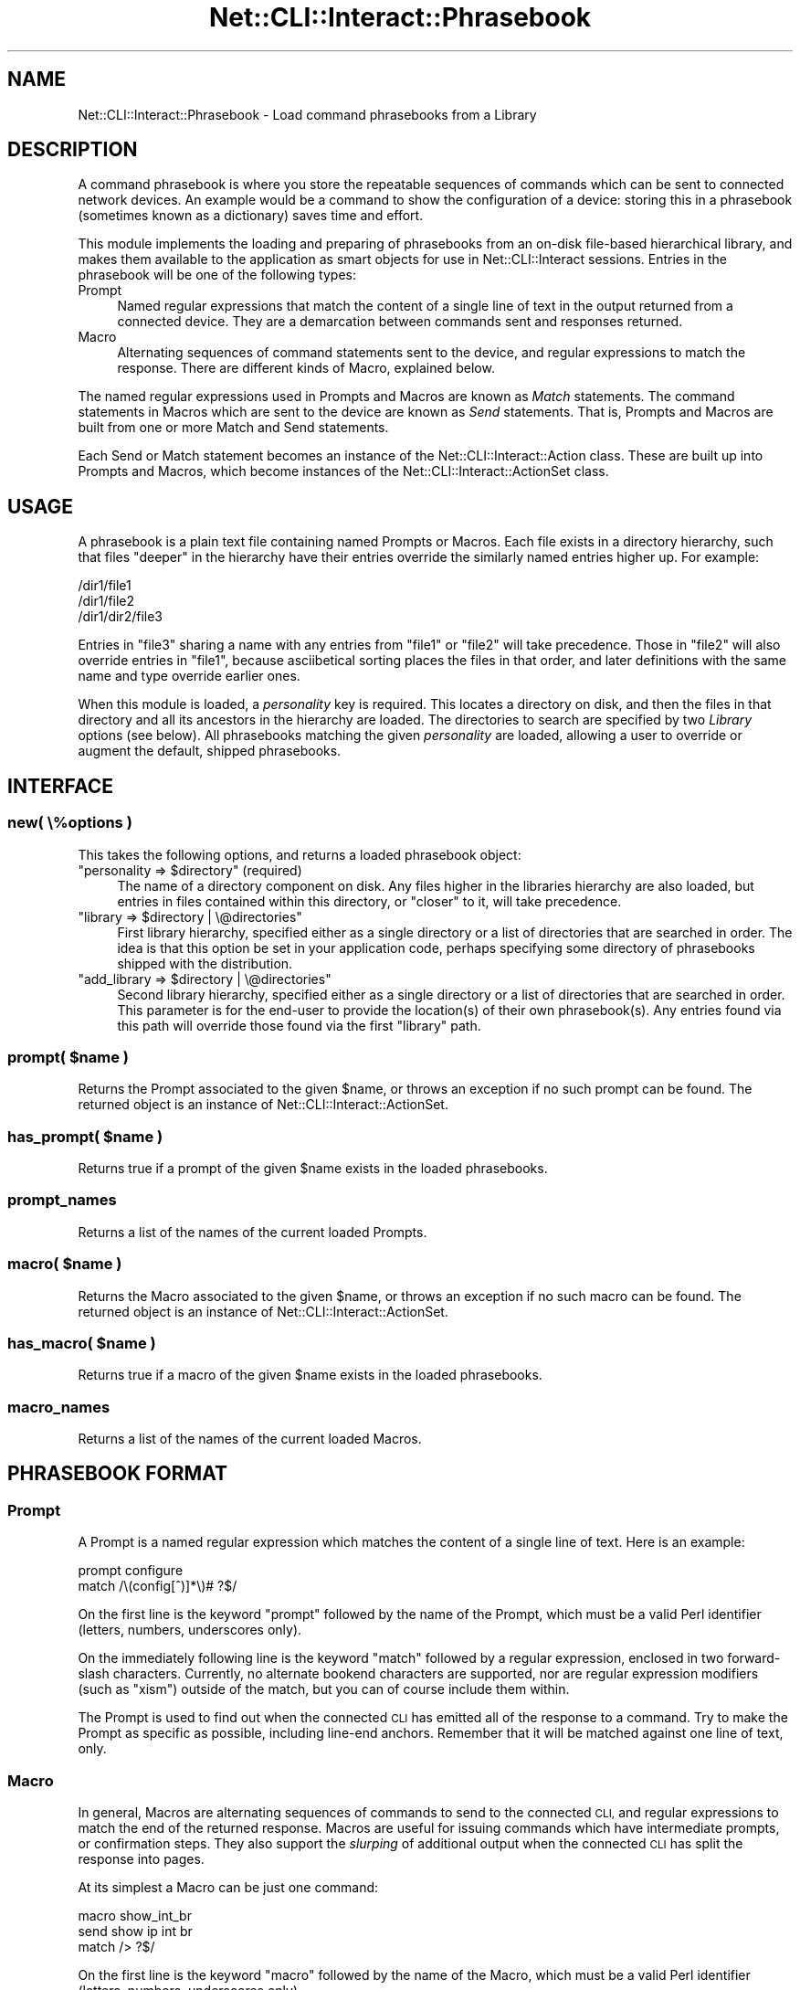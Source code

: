 .\" Automatically generated by Pod::Man 4.14 (Pod::Simple 3.40)
.\"
.\" Standard preamble:
.\" ========================================================================
.de Sp \" Vertical space (when we can't use .PP)
.if t .sp .5v
.if n .sp
..
.de Vb \" Begin verbatim text
.ft CW
.nf
.ne \\$1
..
.de Ve \" End verbatim text
.ft R
.fi
..
.\" Set up some character translations and predefined strings.  \*(-- will
.\" give an unbreakable dash, \*(PI will give pi, \*(L" will give a left
.\" double quote, and \*(R" will give a right double quote.  \*(C+ will
.\" give a nicer C++.  Capital omega is used to do unbreakable dashes and
.\" therefore won't be available.  \*(C` and \*(C' expand to `' in nroff,
.\" nothing in troff, for use with C<>.
.tr \(*W-
.ds C+ C\v'-.1v'\h'-1p'\s-2+\h'-1p'+\s0\v'.1v'\h'-1p'
.ie n \{\
.    ds -- \(*W-
.    ds PI pi
.    if (\n(.H=4u)&(1m=24u) .ds -- \(*W\h'-12u'\(*W\h'-12u'-\" diablo 10 pitch
.    if (\n(.H=4u)&(1m=20u) .ds -- \(*W\h'-12u'\(*W\h'-8u'-\"  diablo 12 pitch
.    ds L" ""
.    ds R" ""
.    ds C` ""
.    ds C' ""
'br\}
.el\{\
.    ds -- \|\(em\|
.    ds PI \(*p
.    ds L" ``
.    ds R" ''
.    ds C`
.    ds C'
'br\}
.\"
.\" Escape single quotes in literal strings from groff's Unicode transform.
.ie \n(.g .ds Aq \(aq
.el       .ds Aq '
.\"
.\" If the F register is >0, we'll generate index entries on stderr for
.\" titles (.TH), headers (.SH), subsections (.SS), items (.Ip), and index
.\" entries marked with X<> in POD.  Of course, you'll have to process the
.\" output yourself in some meaningful fashion.
.\"
.\" Avoid warning from groff about undefined register 'F'.
.de IX
..
.nr rF 0
.if \n(.g .if rF .nr rF 1
.if (\n(rF:(\n(.g==0)) \{\
.    if \nF \{\
.        de IX
.        tm Index:\\$1\t\\n%\t"\\$2"
..
.        if !\nF==2 \{\
.            nr % 0
.            nr F 2
.        \}
.    \}
.\}
.rr rF
.\"
.\" Accent mark definitions (@(#)ms.acc 1.5 88/02/08 SMI; from UCB 4.2).
.\" Fear.  Run.  Save yourself.  No user-serviceable parts.
.    \" fudge factors for nroff and troff
.if n \{\
.    ds #H 0
.    ds #V .8m
.    ds #F .3m
.    ds #[ \f1
.    ds #] \fP
.\}
.if t \{\
.    ds #H ((1u-(\\\\n(.fu%2u))*.13m)
.    ds #V .6m
.    ds #F 0
.    ds #[ \&
.    ds #] \&
.\}
.    \" simple accents for nroff and troff
.if n \{\
.    ds ' \&
.    ds ` \&
.    ds ^ \&
.    ds , \&
.    ds ~ ~
.    ds /
.\}
.if t \{\
.    ds ' \\k:\h'-(\\n(.wu*8/10-\*(#H)'\'\h"|\\n:u"
.    ds ` \\k:\h'-(\\n(.wu*8/10-\*(#H)'\`\h'|\\n:u'
.    ds ^ \\k:\h'-(\\n(.wu*10/11-\*(#H)'^\h'|\\n:u'
.    ds , \\k:\h'-(\\n(.wu*8/10)',\h'|\\n:u'
.    ds ~ \\k:\h'-(\\n(.wu-\*(#H-.1m)'~\h'|\\n:u'
.    ds / \\k:\h'-(\\n(.wu*8/10-\*(#H)'\z\(sl\h'|\\n:u'
.\}
.    \" troff and (daisy-wheel) nroff accents
.ds : \\k:\h'-(\\n(.wu*8/10-\*(#H+.1m+\*(#F)'\v'-\*(#V'\z.\h'.2m+\*(#F'.\h'|\\n:u'\v'\*(#V'
.ds 8 \h'\*(#H'\(*b\h'-\*(#H'
.ds o \\k:\h'-(\\n(.wu+\w'\(de'u-\*(#H)/2u'\v'-.3n'\*(#[\z\(de\v'.3n'\h'|\\n:u'\*(#]
.ds d- \h'\*(#H'\(pd\h'-\w'~'u'\v'-.25m'\f2\(hy\fP\v'.25m'\h'-\*(#H'
.ds D- D\\k:\h'-\w'D'u'\v'-.11m'\z\(hy\v'.11m'\h'|\\n:u'
.ds th \*(#[\v'.3m'\s+1I\s-1\v'-.3m'\h'-(\w'I'u*2/3)'\s-1o\s+1\*(#]
.ds Th \*(#[\s+2I\s-2\h'-\w'I'u*3/5'\v'-.3m'o\v'.3m'\*(#]
.ds ae a\h'-(\w'a'u*4/10)'e
.ds Ae A\h'-(\w'A'u*4/10)'E
.    \" corrections for vroff
.if v .ds ~ \\k:\h'-(\\n(.wu*9/10-\*(#H)'\s-2\u~\d\s+2\h'|\\n:u'
.if v .ds ^ \\k:\h'-(\\n(.wu*10/11-\*(#H)'\v'-.4m'^\v'.4m'\h'|\\n:u'
.    \" for low resolution devices (crt and lpr)
.if \n(.H>23 .if \n(.V>19 \
\{\
.    ds : e
.    ds 8 ss
.    ds o a
.    ds d- d\h'-1'\(ga
.    ds D- D\h'-1'\(hy
.    ds th \o'bp'
.    ds Th \o'LP'
.    ds ae ae
.    ds Ae AE
.\}
.rm #[ #] #H #V #F C
.\" ========================================================================
.\"
.IX Title "Net::CLI::Interact::Phrasebook 3"
.TH Net::CLI::Interact::Phrasebook 3 "2020-07-11" "perl v5.32.0" "User Contributed Perl Documentation"
.\" For nroff, turn off justification.  Always turn off hyphenation; it makes
.\" way too many mistakes in technical documents.
.if n .ad l
.nh
.SH "NAME"
Net::CLI::Interact::Phrasebook \- Load command phrasebooks from a Library
.SH "DESCRIPTION"
.IX Header "DESCRIPTION"
A command phrasebook is where you store the repeatable sequences of commands
which can be sent to connected network devices. An example would be a command
to show the configuration of a device: storing this in a phrasebook (sometimes
known as a dictionary) saves time and effort.
.PP
This module implements the loading and preparing of phrasebooks from an
on-disk file-based hierarchical library, and makes them available to the
application as smart objects for use in Net::CLI::Interact sessions.
Entries in the phrasebook will be one of the following types:
.IP "Prompt" 4
.IX Item "Prompt"
Named regular expressions that match the content of a single line of text in
the output returned from a connected device. They are a demarcation between
commands sent and responses returned.
.IP "Macro" 4
.IX Item "Macro"
Alternating sequences of command statements sent to the device, and regular
expressions to match the response. There are different kinds of Macro,
explained below.
.PP
The named regular expressions used in Prompts and Macros are known as \fIMatch\fR
statements. The command statements in Macros which are sent to the device are
known as \fISend\fR statements. That is, Prompts and Macros are built from one or
more Match and Send statements.
.PP
Each Send or Match statement becomes an instance of the
Net::CLI::Interact::Action class. These are built up into Prompts and
Macros, which become instances of the Net::CLI::Interact::ActionSet class.
.SH "USAGE"
.IX Header "USAGE"
A phrasebook is a plain text file containing named Prompts or Macros. Each
file exists in a directory hierarchy, such that files \*(L"deeper\*(R" in the
hierarchy have their entries override the similarly named entries higher up.
For example:
.PP
.Vb 3
\& /dir1/file1
\& /dir1/file2
\& /dir1/dir2/file3
.Ve
.PP
Entries in \f(CW\*(C`file3\*(C'\fR sharing a name with any entries from \f(CW\*(C`file1\*(C'\fR or \f(CW\*(C`file2\*(C'\fR
will take precedence. Those in \f(CW\*(C`file2\*(C'\fR will also override entries in
\&\f(CW\*(C`file1\*(C'\fR, because asciibetical sorting places the files in that order, and
later definitions with the same name and type override earlier ones.
.PP
When this module is loaded, a \fIpersonality\fR key is required. This locates a
directory on disk, and then the files in that directory and all its ancestors
in the hierarchy are loaded. The directories to search are specified by two
\&\fILibrary\fR options (see below). All phrasebooks matching the given
\&\fIpersonality\fR are loaded, allowing a user to override or augment the default,
shipped phrasebooks.
.SH "INTERFACE"
.IX Header "INTERFACE"
.SS "new( \e%options )"
.IX Subsection "new( %options )"
This takes the following options, and returns a loaded phrasebook object:
.ie n .IP """personality => $directory"" (required)" 4
.el .IP "\f(CWpersonality => $directory\fR (required)" 4
.IX Item "personality => $directory (required)"
The name of a directory component on disk. Any files higher in the libraries
hierarchy are also loaded, but entries in files contained within this
directory, or \*(L"closer\*(R" to it, will take precedence.
.ie n .IP """library => $directory | \e@directories""" 4
.el .IP "\f(CWlibrary => $directory | \e@directories\fR" 4
.IX Item "library => $directory | @directories"
First library hierarchy, specified either as a single directory or a list of
directories that are searched in order. The idea is that this option be set in
your application code, perhaps specifying some directory of phrasebooks
shipped with the distribution.
.ie n .IP """add_library => $directory | \e@directories""" 4
.el .IP "\f(CWadd_library => $directory | \e@directories\fR" 4
.IX Item "add_library => $directory | @directories"
Second library hierarchy, specified either as a single directory or a list of
directories that are searched in order. This parameter is for the end-user to
provide the location(s) of their own phrasebook(s). Any entries found via this
path will override those found via the first \f(CW\*(C`library\*(C'\fR path.
.ie n .SS "prompt( $name )"
.el .SS "prompt( \f(CW$name\fP )"
.IX Subsection "prompt( $name )"
Returns the Prompt associated to the given \f(CW$name\fR, or throws an exception if
no such prompt can be found. The returned object is an instance of
Net::CLI::Interact::ActionSet.
.ie n .SS "has_prompt( $name )"
.el .SS "has_prompt( \f(CW$name\fP )"
.IX Subsection "has_prompt( $name )"
Returns true if a prompt of the given \f(CW$name\fR exists in the loaded phrasebooks.
.SS "prompt_names"
.IX Subsection "prompt_names"
Returns a list of the names of the current loaded Prompts.
.ie n .SS "macro( $name )"
.el .SS "macro( \f(CW$name\fP )"
.IX Subsection "macro( $name )"
Returns the Macro associated to the given \f(CW$name\fR, or throws an exception if
no such macro can be found. The returned object is an instance of
Net::CLI::Interact::ActionSet.
.ie n .SS "has_macro( $name )"
.el .SS "has_macro( \f(CW$name\fP )"
.IX Subsection "has_macro( $name )"
Returns true if a macro of the given \f(CW$name\fR exists in the loaded phrasebooks.
.SS "macro_names"
.IX Subsection "macro_names"
Returns a list of the names of the current loaded Macros.
.SH "PHRASEBOOK FORMAT"
.IX Header "PHRASEBOOK FORMAT"
.SS "Prompt"
.IX Subsection "Prompt"
A Prompt is a named regular expression which matches the content of a single
line of text. Here is an example:
.PP
.Vb 2
\& prompt configure
\&     match /\e(config[^)]*\e)# ?$/
.Ve
.PP
On the first line is the keyword \f(CW\*(C`prompt\*(C'\fR followed by the name of the Prompt,
which must be a valid Perl identifier (letters, numbers, underscores only).
.PP
On the immediately following line is the keyword \f(CW\*(C`match\*(C'\fR followed by a
regular expression, enclosed in two forward-slash characters. Currently, no
alternate bookend characters are supported, nor are regular expression
modifiers (such as \f(CW\*(C`xism\*(C'\fR) outside of the match, but you can of course
include them within.
.PP
The Prompt is used to find out when the connected \s-1CLI\s0 has emitted all of the
response to a command. Try to make the Prompt as specific as possible,
including line-end anchors. Remember that it will be matched against one line
of text, only.
.SS "Macro"
.IX Subsection "Macro"
In general, Macros are alternating sequences of commands to send to the
connected \s-1CLI,\s0 and regular expressions to match the end of the returned
response. Macros are useful for issuing commands which have intermediate
prompts, or confirmation steps. They also support the \fIslurping\fR of
additional output when the connected \s-1CLI\s0 has split the response into pages.
.PP
At its simplest a Macro can be just one command:
.PP
.Vb 3
\& macro show_int_br
\&     send show ip int br
\&     match /> ?$/
.Ve
.PP
On the first line is the keyword \f(CW\*(C`macro\*(C'\fR followed by the name of the Macro,
which must be a valid Perl identifier (letters, numbers, underscores only).
.PP
On the immediately following line is the keyword \f(CW\*(C`send\*(C'\fR followed by a space
and then any text up until the end of the line, and if you want to include
whitespace at the beginning or end of the command, use quotes. This text is
sent to the connected \s-1CLI\s0 as a single command statement. The next line
contains the keyword \f(CW\*(C`match\*(C'\fR followed by the Prompt (regular expression)
which will terminate gathering of returned output from the sent command.
.PP
Macros support the following features:
.IP "Automatic Matching" 4
.IX Item "Automatic Matching"
Normally, you ought always to specify \f(CW\*(C`send\*(C'\fR statements along with a
following \f(CW\*(C`match\*(C'\fR statement so that the module can tell when the output from
your command has ended. However you can omit any Match and the module will
insert either the current \f(CW\*(C`prompt\*(C'\fR value if set by the user, or the last
Prompt from the last Macro. So the previous example could be re-written as:
.Sp
.Vb 2
\& macro show_int_br
\&     send show ip int br
.Ve
.Sp
You can have as many \f(CW\*(C`send\*(C'\fR statements as you like, and the Match statements
will be inserted for you:
.Sp
.Vb 3
\& macro show_int_br_and_timestamp
\&     send show ip int br
\&     send show clock
.Ve
.Sp
However it is recommended that this type of sequence be implemented as
individual commands (or separate Macros) rather than a single Macro, as it
will be easier for you to retrieve the command response(s). Normally the
Automatic Matching is used just to allow missing off of the final Match
statement when it's the same as the current Prompt.
.IP "Format Interpolation" 4
.IX Item "Format Interpolation"
Each \f(CW\*(C`send\*(C'\fR statement is in fact run through Perl's \f(CW\*(C`sprintf\*(C'\fR command, so
variables may be interpolated into the statement using standard \f(CW"%"\fR fields.
For example:
.Sp
.Vb 2
\& macro show_int_x
\&     send show interface %s
.Ve
.Sp
The method for passing variables into the module upon execution of this Macro
is documented in Net::CLI::Interact::Role::Engine. This feature is useful
for username/password prompts.
.IP "Named Match References" 4
.IX Item "Named Match References"
If you're going to use the same Match (regular expression) in a number of
Macros, then set it up as a Prompt (see above) and refer to it by name,
instead:
.Sp
.Vb 2
\& prompt priv_exec
\&     match /# ?$/
\& 
\& macro to_priv_exec
\&     send enable
\&     match /[Pp]assword: ?$/
\&     send %s
\&     match priv_exec
.Ve
.Sp
As you can see, in the case of the last Match, we have the keyword \f(CW\*(C`match\*(C'\fR
followed by the name of a defined Prompt. To match multiple defined Prompts
use this syntax (with as many named references as you like):
.Sp
.Vb 3
\& macro to_privileged
\&     send enable
\&     match username_prompt or priv_exec
.Ve
.IP "Continuations" 4
.IX Item "Continuations"
Sometimes the connected \s-1CLI\s0 will not know it's talking to a program and so
paginate the output (that is, split it into pages). There is usually a
keypress required between each page. This is supported via the following
syntax:
.Sp
.Vb 3
\& macro show_run
\&     send show running\-config
\&     follow / \-\-More\-\- / with \*(Aq \*(Aq
.Ve
.Sp
On the line following the \f(CW\*(C`send\*(C'\fR statement is the keyword \f(CW\*(C`follow\*(C'\fR and a
regular expression enclosed in forward-slashes. This is the Match which will,
if seen in the command output, trigger the continuation. On the line you then
have the keyword \f(CW\*(C`with\*(C'\fR followed by a space and some text, until the end of
the line. If you need to enclose whitespace use quotes, as in the example.
.Sp
The module will send the continuation text and gobble the matched prompt from
the emitted output so you only have one complete piece of text returned, even
if split over many pages. The sent text can contain metacharacters such as
\&\f(CW\*(C`\en\*(C'\fR for a newline.
.Sp
Note that in the above example the \f(CW\*(C`follow\*(C'\fR statement should be seen as an
extension of the \f(CW\*(C`send\*(C'\fR statement. There is still an implicit Match prompt
added at the end of this Macro, as per Automatic Matching, above.
.IP "Line Endings" 4
.IX Item "Line Endings"
Normally all sent command statements are appended with a newline (or the value
of \f(CW\*(C`ors\*(C'\fR, if set). To suppress that feature, use the keyword \f(CW\*(C`put\*(C'\fR instead
of \f(CW\*(C`send\*(C'\fR. However this does not prevent the Format Interpolation via
\&\f(CW\*(C`sprintf\*(C'\fR as described above (simply use \f(CW"%%"\fR to get a literal \f(CW"%"\fR).
